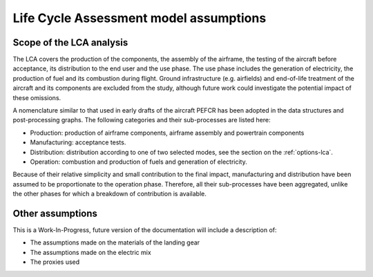 .. _assumptions-lca:

=======================================
Life Cycle Assessment model assumptions
=======================================

Scope of the LCA analysis
=========================

The LCA covers the production of the components, the assembly of the airframe, the testing of the aircraft before acceptance, its distribution to the end user and the use phase. The use phase includes the generation of electricity, the production of fuel and its combustion during flight. Ground infrastructure (e.g. airfields) and end-of-life treatment of the aircraft and its components are excluded from the study, although future work could investigate the potential impact of these omissions.

A nomenclature similar to that used in early drafts of the aircraft PEFCR has been adopted in the data structures and post-processing graphs. The following categories and their sub-processes are listed here:

* Production: production of airframe components, airframe assembly and powertrain components
* Manufacturing: acceptance tests.
* Distribution: distribution according to one of two selected modes, see the section on the :ref:`options-lca`.
* Operation: combustion and production of fuels and generation of electricity.

Because of their relative simplicity and small contribution to the final impact, manufacturing and distribution have been assumed to be proportionate to the operation phase. Therefore, all their sub-processes have been aggregated, unlike the other phases for which a breakdown of contribution is available.

Other assumptions
=================

This is a Work-In-Progress, future version of the documentation will include a description of:

* The assumptions made on the materials of the landing gear
* The assumptions made on the electric mix
* The proxies used